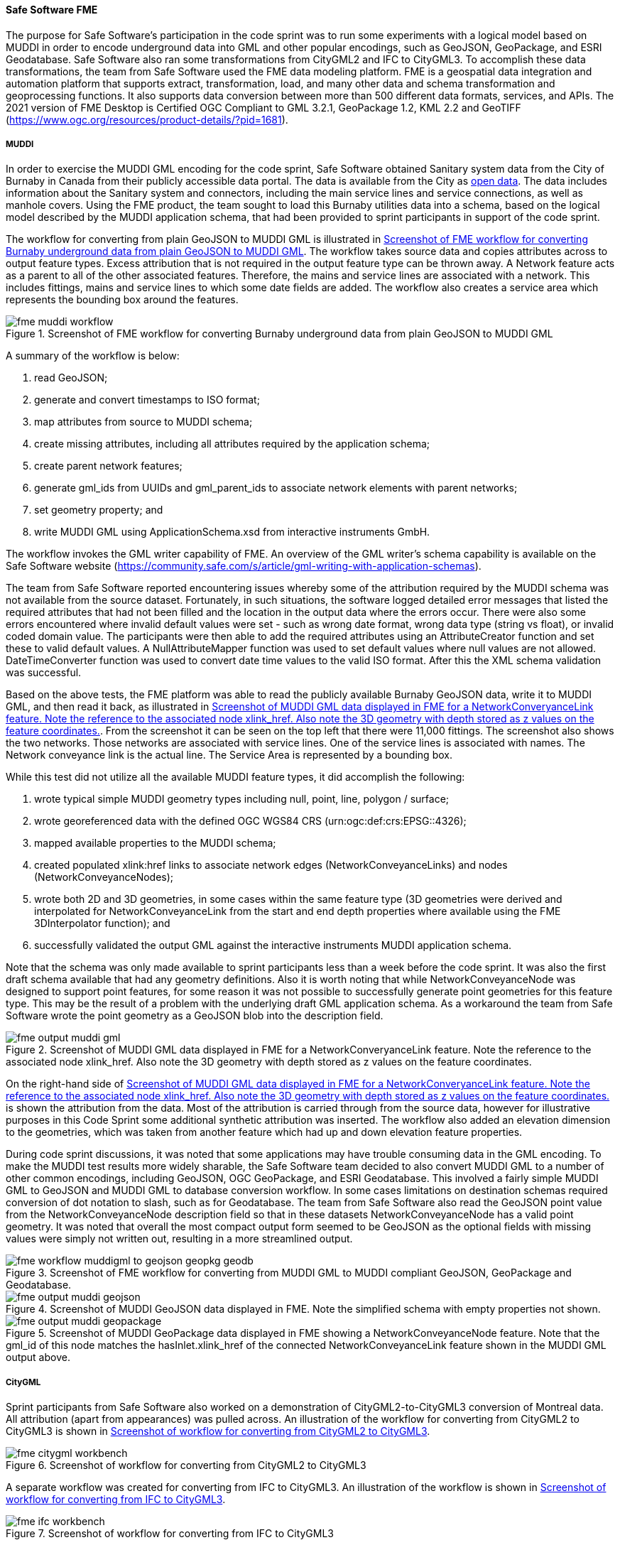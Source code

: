[[fme_results]]
==== Safe Software FME

The purpose for Safe Software's participation in the code sprint was to run some experiments with a logical model based on MUDDI in order to encode underground data into GML and other popular encodings, such as GeoJSON, GeoPackage, and ESRI Geodatabase. Safe Software also ran some transformations from CityGML2 and IFC to CityGML3. To accomplish these data transformations, the team from Safe Software used the FME data modeling platform. FME is a geospatial data integration and automation platform that supports extract, transformation, load, and many other data and schema transformation and geoprocessing functions. It also supports data conversion between more than 500 different data formats, services, and APIs. The 2021 version of FME Desktop is Certified OGC Compliant to GML 3.2.1, GeoPackage 1.2, KML 2.2 and GeoTIFF (https://www.ogc.org/resources/product-details/?pid=1681).

===== MUDDI

In order to exercise the MUDDI GML encoding for the code sprint, Safe Software obtained Sanitary system data from the City of Burnaby in Canada from their publicly accessible data portal. The data is available from the City as https://data.burnaby.ca/datasets/burnaby::sanitary-main-/explore[open data]. The data includes information about the Sanitary system and connectors, including the main service lines and service connections, as well as manhole covers. Using the FME product, the team sought to load this Burnaby utilities data into a schema, based on the logical model described by the MUDDI application schema, that had been provided to sprint participants in support of the code sprint. 

The workflow for converting from plain GeoJSON to MUDDI GML is illustrated in <<img_fme_workflow>>. The workflow takes source data and copies attributes across to output feature types. Excess attribution that is not required in the output feature type can be thrown away. A Network feature acts as a parent to all of the other associated features. Therefore, the mains and service lines are associated with a network. This includes fittings, mains and service lines to which some date fields are added. The workflow also creates a service area which represents the bounding box around the features.

[[img_fme_workflow]]
.Screenshot of FME workflow for converting Burnaby underground data from plain GeoJSON to MUDDI GML
image::images/muddi/fme_muddi_workflow.png[]

A summary of the workflow is below:

. read GeoJSON;
. generate and convert timestamps to ISO format;
. map attributes from source to MUDDI schema;
. create missing attributes, including all attributes required by the application schema;
. create parent network features;
. generate gml_ids from UUIDs and gml_parent_ids to associate network elements with parent networks;
. set geometry property; and
. write MUDDI GML using ApplicationSchema.xsd from interactive instruments GmbH.

The workflow invokes the GML writer capability of FME. An overview of the GML writer’s schema capability is available on the Safe Software website (https://community.safe.com/s/article/gml-writing-with-application-schemas). 

The team from Safe Software reported encountering issues whereby some of the attribution required by the MUDDI schema was not available from the source dataset. Fortunately, in such situations, the software logged detailed error messages that listed the required attributes that had not been filled and the location in the output data where the errors occur. There were also some errors encountered where invalid default values were set - such as wrong date format, wrong data type (string vs float), or invalid coded domain value. The participants were then able to add the required attributes using an AttributeCreator function and set these to valid default values. A NullAttributeMapper function was used to set default values where null values are not allowed. DateTimeConverter function was used to convert date time values to the valid ISO format. After this the XML schema validation was successful.

Based on the above tests, the FME platform was able to read the publicly available Burnaby GeoJSON data, write it to MUDDI GML, and then read it back, as illustrated in <<img_fme_output_muddi_gml>>. From the screenshot it can be seen on the top left that there were 11,000 fittings. The screenshot also shows the two networks. Those networks are associated with service lines. One of the service lines is associated with names. The Network conveyance link is the actual line. The Service Area is represented by a bounding box. 

While this test did not utilize all the available MUDDI feature types, it did accomplish the following:

. wrote typical simple MUDDI geometry types including null, point, line, polygon / surface;
. wrote georeferenced data with the defined OGC WGS84 CRS (urn:ogc:def:crs:EPSG::4326);
. mapped available properties to the MUDDI schema;
. created populated xlink:href links to associate network edges (NetworkConveyanceLinks) and nodes (NetworkConveyanceNodes);
. wrote both 2D and 3D geometries, in some cases within the same feature type (3D geometries were derived and interpolated for NetworkConveyanceLink from the start and end depth properties where available using the FME 3DInterpolator function); and
. successfully validated the output GML against the interactive instruments MUDDI application schema.

Note that the schema was only made available to sprint participants less than a week before the code sprint. It was also the first draft schema available that had any geometry definitions. Also it is worth noting that while NetworkConveyanceNode was designed to support point features, for some reason it was not possible to successfully generate point geometries for this feature type. This may be the result of a problem with the underlying draft GML application schema. As a workaround the team from Safe Software wrote the point geometry as a GeoJSON blob into the description field. 

[[img_fme_output_muddi_gml]]
.Screenshot of MUDDI GML data displayed in FME for a NetworkConveryanceLink feature. Note the reference to the associated node xlink_href. Also note the 3D geometry with depth stored as z values on the feature coordinates.
image::images/muddi/fme_output_muddi_gml.png[]

On the right-hand side of <<img_fme_output_muddi_gml>> is shown the attribution from the data. Most of the attribution is carried through from the source data, however for illustrative purposes in this Code Sprint some additional synthetic attribution was inserted. The workflow also added an elevation dimension to the geometries, which was taken from another feature which had up and down elevation feature properties. 

During code sprint discussions, it was noted that some applications may have trouble consuming data in the GML encoding. To make the MUDDI test results more widely sharable, the Safe Software team decided to also convert MUDDI GML to a number of other common encodings, including GeoJSON, OGC GeoPackage, and ESRI Geodatabase. This involved a fairly simple MUDDI GML to GeoJSON and MUDDI GML to database conversion workflow. In some cases limitations on destination schemas required conversion of dot notation to slash, such as for Geodatabase. The team from Safe Software also read the GeoJSON point value from the NetworkConveyanceNode description field so that in these datasets NetworkConveyanceNode has a valid point geometry. It was noted that overall the most compact output form seemed to be GeoJSON as the optional fields with missing values were simply not written out, resulting in a more streamlined output.

[[img_fme_workflow_muddi_geojson_geopkg_geodb]]
.Screenshot of FME workflow for converting from MUDDI GML to MUDDI compliant GeoJSON, GeoPackage and Geodatabase.
image::images/muddi/fme_workflow_muddigml_to_geojson_geopkg_geodb.png[]

[[img_fme_output_muddi_geojson]]
.Screenshot of MUDDI GeoJSON data displayed in FME. Note the simplified schema with empty properties not shown.
image::images/muddi/fme_output_muddi_geojson.png[]

[[img_fme_output_muddi_geopackage]]
.Screenshot of MUDDI GeoPackage data displayed in FME showing a NetworkConveyanceNode feature. Note that the gml_id of this node matches the hasInlet.xlink_href of the connected NetworkConveyanceLink feature shown in the MUDDI GML output above.
image::images/muddi/fme_output_muddi_geopackage.png[]


===== CityGML

Sprint participants from Safe Software also worked on a demonstration of 
CityGML2-to-CityGML3 conversion of Montreal data. All attribution (apart from appearances) was pulled across. An illustration of the workflow for converting from CityGML2 to CityGML3 is shown in <<img_fme_citygml_workbench>>.

[[img_fme_citygml_workbench]]
.Screenshot of workflow for converting from CityGML2 to CityGML3
image::images/fme_citygml_workbench.png[]

A separate workflow was created for converting from IFC to CityGML3. An illustration of the workflow is shown in <<img_fme_ifc_workbench>>.

[[img_fme_ifc_workbench]]
.Screenshot of workflow for converting from IFC to CityGML3
image::images/fme_ifc_workbench.png[]


The output CityGML is presented in <<img_fme_output_citygml>>. The figure shows rooms in a building with one of the rooms selected. The attributes of the selected room, which are presented on the right-hand side, report that the room is a living room.

[[img_fme_output_citygml]]
.Screenshot of the output CityGML data displayed in FME
image::images/fme_output_citygml.png[]

===== Summary

In summary, sprint participants from Safe Software were able to use the FME platform to write schema valid MUDDI GML using the application schemas provided by interactive instruments. The workflows for writing to MUDDI GML captured multiple two-dimensional (2D) and three-dimensional (3D) geometry types (points, lines, polygons). Topology was also populated with xlink_hrefs. The team was also able to convert this MUDDI GML into several other common encodings including OGC GeoPackage, ESRI Geodatabase, and GeoJSON.

The sprint participants from Safe Software also started experimenting with the CityGML3 Dynamizer to explore how it might work in future versions of the workflow. They successfully converted CityGML2 data to CityGML3 data, as well as IFC data to CityGML3 data. The participants from Safe Software were able to store IFC spaces as rooms and support a range of other new CityGML3 feature types and properties and also confirmed that the output back with the new FME CityGML3 reader could be read.

For more information, examples, and sample datasets produced by Safe Software for this code sprint and Safe Software's other OGC activities please see:

. https://github.com/opengeospatial/developer-events/tree/master/2023/Open-Standards-Code-Sprint/muddi/safe-software[Open-Standards-Code-Sprint/muddi/safe-software]
. https://community.safe.com/s/article/OGC-Code-Sprints[Safe Software participation in OGC Code Sprints]
. https://community.safe.com/s/article/FME-and-OGC-Open-Standards[FME and OGC Open Standards]
